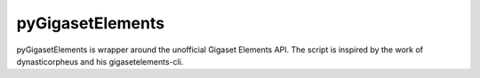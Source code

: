 pyGigasetElements
=====================

pyGigasetElements is wrapper around the unofficial Gigaset Elements API. The script is inspired by the work of
dynasticorpheus and his gigasetelements-cli.